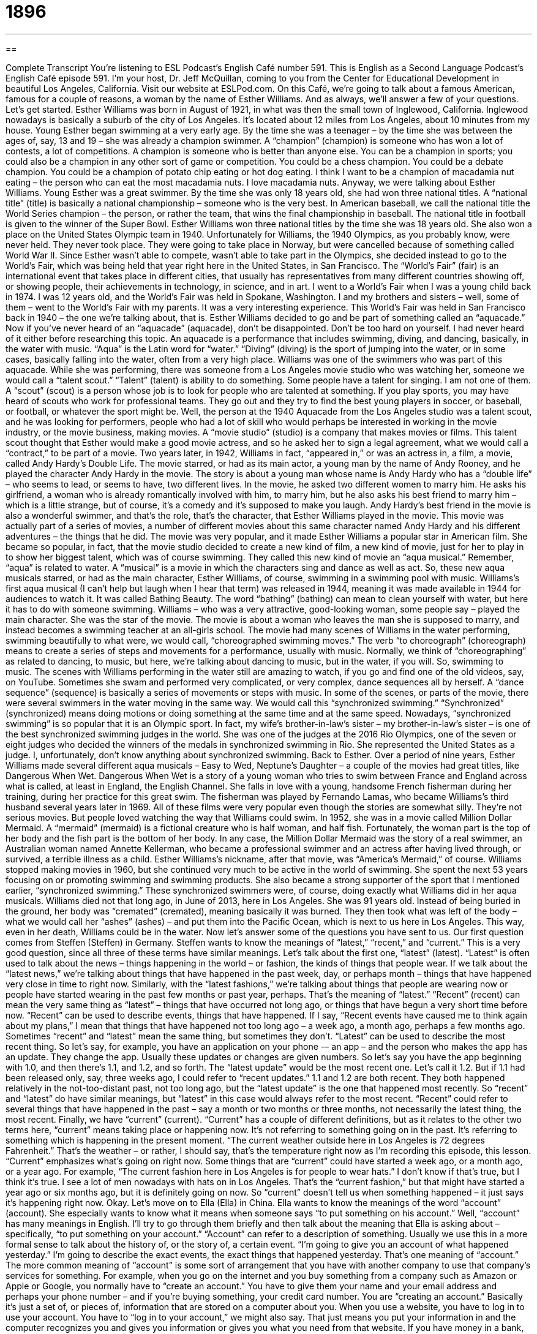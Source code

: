 = 1896
:toc: left
:toclevels: 3
:sectnums:
:stylesheet: ../../../myAdocCss.css

'''

== 

Complete Transcript
You’re listening to ESL Podcast’s English Café number 591.
This is English as a Second Language Podcast’s English Café episode 591. I’m your host, Dr. Jeff McQuillan, coming to you from the Center for Educational Development in beautiful Los Angeles, California.
Visit our website at ESLPod.com. On this Café, we’re going to talk about a famous American, famous for a couple of reasons, a woman by the name of Esther Williams. And as always, we’ll answer a few of your questions. Let’s get started.
Esther Williams was born in August of 1921, in what was then the small town of Inglewood, California. Inglewood nowadays is basically a suburb of the city of Los Angeles. It’s located about 12 miles from Los Angeles, about 10 minutes from my house. Young Esther began swimming at a very early age. By the time she was a teenager – by the time she was between the ages of, say, 13 and 19 – she was already a champion swimmer.
A “champion” (champion) is someone who has won a lot of contests, a lot of competitions. A champion is someone who is better than anyone else. You can be a champion in sports; you could also be a champion in any other sort of game or competition. You could be a chess champion. You could be a debate champion. You could be a champion of potato chip eating or hot dog eating. I think I want to be a champion of macadamia nut eating – the person who can eat the most macadamia nuts. I love macadamia nuts.
Anyway, we were talking about Esther Williams. Young Esther was a great swimmer. By the time she was only 18 years old, she had won three national titles. A “national title” (title) is basically a national championship – someone who is the very best. In American baseball, we call the national title the World Series champion – the person, or rather the team, that wins the final championship in baseball. The national title in football is given to the winner of the Super Bowl.
Esther Williams won three national titles by the time she was 18 years old. She also won a place on the United States Olympic team in 1940. Unfortunately for Williams, the 1940 Olympics, as you probably know, were never held. They never took place. They were going to take place in Norway, but were cancelled because of something called World War II. Since Esther wasn’t able to compete, wasn’t able to take part in the Olympics, she decided instead to go to the World’s Fair, which was being held that year right here in the United States, in San Francisco.
The “World’s Fair” (fair) is an international event that takes place in different cities, that usually has representatives from many different countries showing off, or showing people, their achievements in technology, in science, and in art. I went to a World’s Fair when I was a young child back in 1974. I was 12 years old, and the World’s Fair was held in Spokane, Washington. I and my brothers and sisters – well, some of them – went to the World’s Fair with my parents. It was a very interesting experience.
This World’s Fair was held in San Francisco back in 1940 – the one we’re talking about, that is. Esther Williams decided to go and be part of something called an “aquacade.” Now if you’ve never heard of an “aquacade” (aquacade), don’t be disappointed. Don’t be too hard on yourself. I had never heard of it either before researching this topic. An aquacade is a performance that includes swimming, diving, and dancing, basically, in the water with music.
“Aqua” is the Latin word for “water.” “Diving” (diving) is the sport of jumping into the water, or in some cases, basically falling into the water, often from a very high place. Williams was one of the swimmers who was part of this aquacade. While she was performing, there was someone from a Los Angeles movie studio who was watching her, someone we would call a “talent scout.” “Talent” (talent) is ability to do something. Some people have a talent for singing. I am not one of them.
A “scout” (scout) is a person whose job is to look for people who are talented at something. If you play sports, you may have heard of scouts who work for professional teams. They go out and they try to find the best young players in soccer, or baseball, or football, or whatever the sport might be.
Well, the person at the 1940 Aquacade from the Los Angeles studio was a talent scout, and he was looking for performers, people who had a lot of skill who would perhaps be interested in working in the movie industry, or the movie business, making movies. A “movie studio” (studio) is a company that makes movies or films. This talent scout thought that Esther would make a good movie actress, and so he asked her to sign a legal agreement, what we would call a “contract,” to be part of a movie.
Two years later, in 1942, Williams in fact, “appeared in,” or was an actress in, a film, a movie, called Andy Hardy’s Double Life. The movie starred, or had as its main actor, a young man by the name of Andy Rooney, and he played the character Andy Hardy in the movie. The story is about a young man whose name is Andy Hardy who has a “double life” – who seems to lead, or seems to have, two different lives.
In the movie, he asked two different women to marry him. He asks his girlfriend, a woman who is already romantically involved with him, to marry him, but he also asks his best friend to marry him – which is a little strange, but of course, it’s a comedy and it’s supposed to make you laugh. Andy Hardy’s best friend in the movie is also a wonderful swimmer, and that’s the role, that’s the character, that Esther Williams played in the movie.
This movie was actually part of a series of movies, a number of different movies about this same character named Andy Hardy and his different adventures – the things that he did. The movie was very popular, and it made Esther Williams a popular star in American film. She became so popular, in fact, that the movie studio decided to create a new kind of film, a new kind of movie, just for her to play in to show her biggest talent, which was of course swimming. They called this new kind of movie an “aqua musical.”
Remember, “aqua” is related to water. A “musical” is a movie in which the characters sing and dance as well as act. So, these new aqua musicals starred, or had as the main character, Esther Williams, of course, swimming in a swimming pool with music. Williams’s first aqua musical (I can’t help but laugh when I hear that term) was released in 1944, meaning it was made available in 1944 for audiences to watch it. It was called Bathing Beauty. The word “bathing” (bathing) can mean to clean yourself with water, but here it has to do with someone swimming.
Williams – who was a very attractive, good-looking woman, some people say – played the main character. She was the star of the movie. The movie is about a woman who leaves the man she is supposed to marry, and instead becomes a swimming teacher at an all-girls school. The movie had many scenes of Williams in the water performing, swimming beautifully to what were, we would call, “choreographed swimming moves.”
The verb “to choreograph” (choreograph) means to create a series of steps and movements for a performance, usually with music. Normally, we think of “choreographing” as related to dancing, to music, but here, we’re talking about dancing to music, but in the water, if you will. So, swimming to music. The scenes with Williams performing in the water still are amazing to watch, if you go and find one of the old videos, say, on YouTube.
Sometimes she swam and performed very complicated, or very complex, dance sequences all by herself. A “dance sequence” (sequence) is basically a series of movements or steps with music. In some of the scenes, or parts of the movie, there were several swimmers in the water moving in the same way. We would call this “synchronized swimming.” “Synchronized” (synchronized) means doing motions or doing something at the same time and at the same speed.
Nowadays, “synchronized swimming” is so popular that it is an Olympic sport. In fact, my wife’s brother-in-law’s sister – my brother-in-law’s sister – is one of the best synchronized swimming judges in the world. She was one of the judges at the 2016 Rio Olympics, one of the seven or eight judges who decided the winners of the medals in synchronized swimming in Rio. She represented the United States as a judge. I, unfortunately, don’t know anything about synchronized swimming.
Back to Esther. Over a period of nine years, Esther Williams made several different aqua musicals – Easy to Wed, Neptune’s Daughter – a couple of the movies had great titles, like Dangerous When Wet. Dangerous When Wet is a story of a young woman who tries to swim between France and England across what is called, at least in England, the English Channel.
She falls in love with a young, handsome French fisherman during her training, during her practice for this great swim. The fisherman was played by Fernando Lamas, who became Williams’s third husband several years later in 1969. All of these films were very popular even though the stories are somewhat silly. They’re not serious movies. But people loved watching the way that Williams could swim.
In 1952, she was in a movie called Million Dollar Mermaid. A “mermaid” (mermaid) is a fictional creature who is half woman, and half fish. Fortunately, the woman part is the top of her body and the fish part is the bottom of her body. In any case, the Million Dollar Mermaid was the story of a real swimmer, an Australian woman named Annette Kellerman, who became a professional swimmer and an actress after having lived through, or survived, a terrible illness as a child. Esther Williams’s nickname, after that movie, was “America’s Mermaid,” of course.
Williams stopped making movies in 1960, but she continued very much to be active in the world of swimming. She spent the next 53 years focusing on or promoting swimming and swimming products. She also became a strong supporter of the sport that I mentioned earlier, “synchronized swimming.” These synchronized swimmers were, of course, doing exactly what Williams did in her aqua musicals.
Williams died not that long ago, in June of 2013, here in Los Angeles. She was 91 years old. Instead of being buried in the ground, her body was “cremated” (cremated), meaning basically it was burned. They then took what was left of the body – what we would call her “ashes” (ashes) – and put them into the Pacific Ocean, which is next to us here in Los Angeles. This way, even in her death, Williams could be in the water.
Now let’s answer some of the questions you have sent to us.
Our first question comes from Steffen (Steffen) in Germany. Steffen wants to know the meanings of “latest,” “recent,” and “current.” This is a very good question, since all three of these terms have similar meanings. Let’s talk about the first one, “latest” (latest). “Latest” is often used to talk about the news – things happening in the world – or fashion, the kinds of things that people wear.
If we talk about the “latest news,” we’re talking about things that have happened in the past week, day, or perhaps month – things that have happened very close in time to right now. Similarly, with the “latest fashions,” we’re talking about things that people are wearing now or people have started wearing in the past few months or past year, perhaps. That’s the meaning of “latest.”
“Recent” (recent) can mean the very same thing as “latest” – things that have occurred not long ago, or things that have begun a very short time before now. “Recent” can be used to describe events, things that have happened. If I say, “Recent events have caused me to think again about my plans,” I mean that things that have happened not too long ago – a week ago, a month ago, perhaps a few months ago.
Sometimes “recent” and “latest” mean the same thing, but sometimes they don’t. “Latest” can be used to describe the most recent thing. So let’s say, for example, you have an application on your phone -– an app – and the person who makes the app has an update. They change the app. Usually these updates or changes are given numbers.
So let’s say you have the app beginning with 1.0, and then there’s 1.1, and 1.2, and so forth. The “latest update” would be the most recent one. Let’s call it 1.2. But if 1.1 had been released only, say, three weeks ago, I could refer to “recent updates.” 1.1 and 1.2 are both recent. They both happened relatively in the not-too-distant past, not too long ago, but the “latest update” is the one that happened most recently.
So “recent” and “latest” do have similar meanings, but “latest” in this case would always refer to the most recent. “Recent” could refer to several things that have happened in the past – say a month or two months or three months, not necessarily the latest thing, the most recent.
Finally, we have “current” (current). “Current” has a couple of different definitions, but as it relates to the other two terms here, “current” means taking place or happening now. It’s not referring to something going on in the past. It’s referring to something which is happening in the present moment. “The current weather outside here in Los Angeles is 72 degrees Fahrenheit.” That’s the weather – or rather, I should say, that’s the temperature right now as I’m recording this episode, this lesson.
“Current” emphasizes what’s going on right now. Some things that are “current” could have started a week ago, or a month ago, or a year ago. For example, “The current fashion here in Los Angeles is for people to wear hats.” I don’t know if that’s true, but I think it’s true. I see a lot of men nowadays with hats on in Los Angeles. That’s the “current fashion,” but that might have started a year ago or six months ago, but it is definitely going on now. So “current” doesn’t tell us when something happened – it just says it’s happening right now.
Okay. Let’s move on to Ella (Ella) in China. Ella wants to know the meanings of the word “account” (account). She especially wants to know what it means when someone says “to put something on his account.” Well, “account” has many meanings in English. I’ll try to go through them briefly and then talk about the meaning that Ella is asking about – specifically, “to put something on your account.”
“Account” can refer to a description of something. Usually we use this in a more formal sense to talk about the history of, or the story of, a certain event. “I’m going to give you an account of what happened yesterday.” I’m going to describe the exact events, the exact things that happened yesterday. That’s one meaning of “account.”
The more common meaning of “account” is some sort of arrangement that you have with another company to use that company’s services for something. For example, when you go on the internet and you buy something from a company such as Amazon or Apple or Google, you normally have to “create an account.” You have to give them your name and your email address and perhaps your phone number – and if you’re buying something, your credit card number. You are “creating an account.” Basically it’s just a set of, or pieces of, information that are stored on a computer about you.
When you use a website, you have to log in to use your account. You have to “log in to your account,” we might also say. That just means you put your information in and the computer recognizes you and gives you information or gives you what you need from that website.
If you have money in a bank, you have an agreement with the bank where you give them money, and they keep your money and give it back to you when you want it. You have an account with the bank. It’s an agreement that you give them money and they keep the money for you. So, if you go to the bank’s computer, you will find information about your account, which includes the money that you have given them so that they will keep it.
An account, then, is a kind of agreement that you have with the company when you are doing business with a company, when you are doing something related to that company. Not all accounts, of course, require that you buy something. If you have an email address, you have an “email account” with some company – perhaps it’s with Google or perhaps it’s with your own company. That’s another kind of agreement that involves you doing something with another company or another organization. It doesn’t require you buy anything necessarily.
Now, sometimes companies will sell things to you and not require you to pay right away. You could, for example, buy something, if you’re a business, from another business that you need, but not give them money for it immediately. When you do that, that’s called “putting something an account,” and this goes back to Ella’s question. “To put something on an account” means, at least in one possible situation, to buy something and pay for it later.
“Account” actually has even more meanings than what I’ve given here. I’ll give you just one more definition or meaning of “account” that is part of a common expression, which is “to take something into (into) account.” “To take something into account” means to consider something, to include certain information when you are making a decision or when you are forming an opinion about something.
I will take into account the fact that my students are very tired when I grade their exams – when I give them a mark, when I give them a score. Because they were tired, they probably didn’t do as well on the exam, so I won’t be very hard on them. I won’t give them a bad grade. I will “take that into account.” I’m just kidding, of course. As a teacher I would never take that into account, but that’s just an example.
Our final question, then, comes from the interestingly named “Jelson” – I like that name – (Jelson) from Brazil. Jelson wants to know the meaning of the expression “sneak peek.” It’s a nice expression. “Sneak (sneak) peek (peek)” is when you get to look at something before everyone else or before that thing is officially or formally released.
The most common use of this expression – at least here in Los Angeles, here in Hollywood – is for a movie. A “sneak peek” of a movie would be being able to see the movie before the movie is actually released in theaters around the country or around the world. I’ve gone to a few sneak peek showings or viewings of movies. Let’s say a movie is going to be in the movie theaters next week, but the movie studio decides to do a “sneak peek” just for a small group of people here in Los Angeles. They get to see the movie before everyone else does.
By the way, the word “peek” (peek) refers to looking at something quickly, briefly, and sometimes even secretly. “I peeked at the beautiful girl through the window.” I opened my window and looked at her briefly – not in a bad way, of course. Don’t get confused, by the way, with another word that is pronounced exactly the same, “peak” (peak). “Peak” in that spelling means the top of a mountain. We’re not talking about mountains here. We’re talking about sight – about seeing or looking at something.
That’s all we have time for today.
From Los Angeles, California, I’m Jeff McQuillan. Thanks for listening. Come back and listen to us again right here on the English Café.
English as a Second Language Podcast was written and produced by Dr. Lucy Tse, hosted by Dr. Jeff McQuillan. Copyright 2016 by the Center for Educational Development.
Glossary
champion – a person who has won many competitions and is thought to be the best in a sport
* Many of the athletes who complete at the Olympic games are champions in their own countries.
national title – a country’s top achievement or win in a sport
* Lars and Marta won the national title in ice dancing in 2011.
world’s fair – an international demonstration of the different achievements in technology, science, and art in countries around the world
* At the world’s fair, we saw demonstrations of new machines used for farming.
aquacade – a performance that includes swimming, diving, and dancing in the water set to music
* Nearly fifty swimmers and divers performed in the aquacade.
diving – the activity or sport of jumping or falling into the water, often from very high places
* Hazan had a diving accident, hitting his head on the bottom of the swimming pool.
talent scout – a person whose job is to look for talented performers or highly skilled people who can be hired, especially in sports and entertainment
* A talent scout saw Justine sing in a bar and thought she could be a successful recording artist.
aqua-musical – a movie that includes singing, swimming, and diving
* In this aqua-musical, the main characters meet on the beach and fall in love.
to choreograph – to create a series of steps and moves for a performance
* It was clear that the dance had been carefully choreographed because each of the dance movements was perfectly timed to the music.
dance sequence – a set of rehearsed dance steps set to music
* The students learned the dance sequence from the movie Grease as part of their end-of-the-year performance.
synchronized – arranged or coordinated to occur at the same time and speed
* The bank robbers synchronized their actions so that all of the security guards would be attacked at the same time.
mermaid – a fictional beautiful creature whose top half is a woman and whose bottom half is a fish
* There’s a legend that a young mermaid lives in the ocean and appears only to handsome sailors.
synchronized swimming – the sport in which teams of swimmers perform the same movements at the same time to music
* In synchronized swimming, the smallest mistake in movement could ruin a performance.
latest – most recent, especially news or fashion
* What’s the latest news about the baby? Has Sara given birth yet?
recent – having occurred not long ago; having begun a short time before
* Due to recent increases in sales, we’ll be hiring at least 10 new employees in each of our office.
current – occurring now; existing in the present time
* Our current location is Philadelphia, but we hope to make it to Boston by tonight.
to put (something) on (one’s) account – to buy something on credit; to have one’s purchases placed on record to be paid for later
* We have a business account at this office supply store. We can put the computer supplies on the company’s account instead of paying cash.
sneak peek – an opportunity to see something before it is officially available to a larger group or audience
* Will museum employees get a sneak peek of the new exhibit before visitors are allowed to see it?
What Insiders Know
The Sports Illustrated Swimsuit Issue
Sports Illustrated is a popular magazine that “covers” (has stories about) American sports and “athletes” (people who play sports). Each year since 1964, it has published one “issue” (one publication in a series of a magazine) each year known as the Swimsuit Issue, which “features” (shows; highlights; emphasizes) “scantily clad” (not wearing very much clothing; with a lot of skin exposed) “models” (beautiful men or women who often appear in magazines and advertisements) in “tiny” (very small) “bikinis” (two-piece swimsuits) or sometimes even less.
The swimsuit issue was originally created to generate interesting in the magazine in the winter months, when there are fewer sports to write about. But now, it is one of the best-known issues of the magazine. Most of the women are models and some are “supermodels” (the most popular, best paid models), but some have been female athletes, “cheerleaders” (people who shout and dance during sports events to encourage the audience to cheer) and even the popular singer Beyoncé.
The issue faces “mixed” (some good, some bad) “reception” (how something is perceived and received by others). Some people view the issue as an appropriate way to admire the “female form” (shape of a woman’s body) and promote “fitness” (health and strength). Others believe the images lead to the “objectification of women” (viewing women as sexual objects, not respecting them as human beings). Each year, some people cancel their “subscription” (an arrangement to pay for each issue of a magazine during the year) “in protest” (to show that they disagree with or disapprove of something) after receiving the Swimsuit Issue, but many other people “eagerly” (with a lot of enthusiasm and excitement) wait for it to arrive in their mailbox, and “still others” (an additional group) buy the Swimsuit Issue “off the rack” (at the store, without a subscription) each year.
